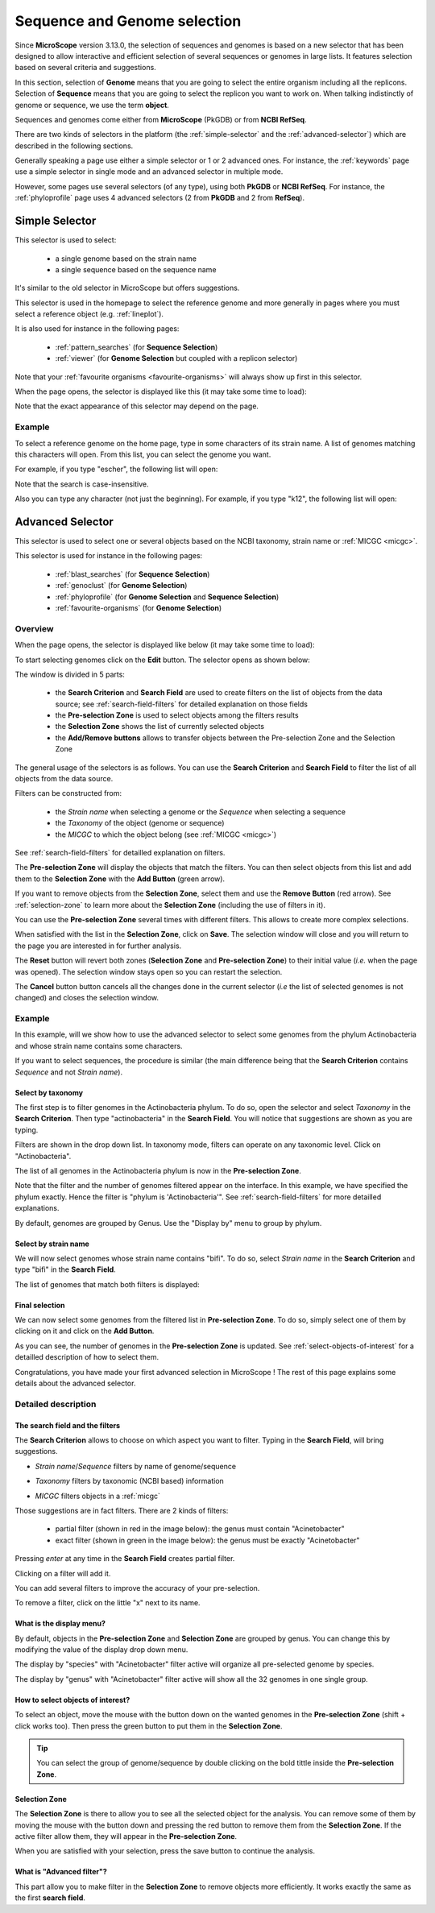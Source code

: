 .. _selector:

#############################
Sequence and Genome selection
#############################

Since **MicroScope** version 3.13.0, the selection of sequences and genomes is based on a new selector
that has been designed to allow interactive and efficient selection of several sequences or genomes
in large lists.
It features selection based on several criteria and suggestions.

In this section, selection of **Genome** means that you are going to select the entire organism including all the replicons.
Selection of **Sequence** means that you are going to select the replicon you want to work on.
When talking indistinctly of genome or sequence, we use the term **object**.

Sequences and genomes come either from **MicroScope** (PkGDB) or from **NCBI RefSeq**.

There are two kinds of selectors in the platform (the :ref:`simple-selector` and the :ref:`advanced-selector`) which are described in the following sections.

Generally speaking a page use either a simple selector or 1 or 2 advanced ones.
For instance, the :ref:`keywords` page use a simple selector in single mode and
an advanced selector in multiple mode.

However, some pages use several selectors (of any type), using both **PkGDB** or **NCBI RefSeq**.
For instance, the :ref:`phyloprofile` page uses 4 advanced selectors (2 from **PkGDB** and 2 from **RefSeq**).

.. _simple-selector:

***************
Simple Selector
***************

This selector is used to select:

  - a single genome based on the strain name
  - a single sequence based on the sequence name

It's similar to the old selector in MicroScope but offers suggestions.

This selector is used in the homepage to select the reference genome
and more generally in pages where you must select a reference object (e.g. :ref:`lineplot`).

It is also used for instance in the following pages:

  - :ref:`pattern_searches` (for **Sequence Selection**)
  - :ref:`viewer` (for **Genome Selection** but coupled with a replicon selector)

Note that your :ref:`favourite organisms <favourite-organisms>` will always
show up first in this selector.

When the page opens, the selector is displayed like this (it may take some time to load):

.. image:: img/simple_selector.png

Note that the exact appearance of this selector may depend on the page.

Example
=======

To select a reference genome on the home page,
type in some characters of its strain name.
A list of genomes matching this characters will open.
From this list, you can select the genome you want.

For example, if you type "escher", the following list will open:

.. image:: img/simple_selector_esche.png

Note that the search is case-insensitive.

Also you can type any character (not just the beginning).
For example, if you type "k12", the following list will open:

.. image:: img/simple_selector_k12.png

.. _advanced-selector:

*****************
Advanced Selector
*****************

This selector is used to select one or several objects based on the NCBI taxonomy, strain name or :ref:`MICGC <micgc>`.

This selector is used for instance in the following pages:

  - :ref:`blast_searches` (for **Sequence Selection**)
  - :ref:`genoclust` (for **Genome Selection**)
  - :ref:`phyloprofile` (for **Genome Selection** and **Sequence Selection**)
  - :ref:`favourite-organisms` (for **Genome Selection**)

Overview
========

When the page opens, the selector is displayed like below (it may take some time to load):

.. image:: img/selector_closed.png

To start selecting genomes click on the **Edit** button.
The selector opens as shown below:


.. image:: img/selector_partname.png

The window is divided in 5 parts:

  - the **Search Criterion** and **Search Field** are used to create filters on the list of objects from the data source; see :ref:`search-field-filters` for detailed explanation on those fields
  - the **Pre-selection Zone** is used to select objects among the filters results
  - the **Selection Zone** shows the list of currently selected objects
  - the **Add/Remove buttons** allows to transfer objects between the Pre-selection Zone and the Selection Zone

The general usage of the selectors is as follows.
You can use the **Search Criterion** and **Search Field** to filter
the list of all objects from the data source.

Filters can be constructed from:

 * the *Strain name* when selecting a genome or the *Sequence* when selecting a sequence
 * the *Taxonomy* of the object (genome or sequence)
 * the *MICGC* to which the object belong (see :ref:`MICGC <micgc>`)

See :ref:`search-field-filters` for detailled explanation on filters.

The **Pre-selection Zone** will display the objects that match the filters.
You can then select objects from this list and add them to the **Selection Zone** with the **Add Button** (green arrow).

If you want to remove objects from the **Selection Zone**, select them and use the **Remove Button** (red arrow).
See :ref:`selection-zone` to learn more about the **Selection Zone** (including the use of filters in it).

You can use the **Pre-selection Zone** several times with different filters.
This allows to create more complex selections.

When satisfied with the list in the **Selection Zone**, click on **Save**.
The selection window will close and you will return to the page you are interested in
for further analysis.

The **Reset** button will revert both zones (**Selection Zone** and **Pre-selection Zone**)
to their initial value (*i.e.* when the page was opened).
The selection window stays open so you can restart the selection.

The **Cancel** button button cancels all the changes done in the current selector
(*i.e* the list of selected genomes is not changed) and closes the selection window.

Example
=======

In this example, will we show how to use the advanced selector to select some genomes
from the phylum Actinobacteria and whose strain name contains some characters.

If you want to select sequences, the procedure is similar (the main difference being that the **Search Criterion** contains *Sequence* and not *Strain name*).

Select by taxonomy
------------------

The first step is to filter genomes in the Actinobacteria phylum.
To do so, open the selector and select *Taxonomy* in the **Search Criterion**.
Then type "actinobacteria" in the **Search Field**.
You will notice that suggestions are shown as you are typing.

.. image:: img/advanced-selector-select-actinobacteria.png

Filters are shown in the drop down list.
In taxonomy mode, filters can operate on any taxonomic level.
Click on "Actinobacteria".

The list of all genomes in the Actinobacteria phylum is now in the **Pre-selection Zone**. 

.. image:: img/advanced-selector-list-actinobacteria-genus.png

Note that the filter and the number of genomes filtered appear on the interface.
In this example, we have specified the phylum exactly.
Hence the filter is "phylum is 'Actinobacteria'".
See :ref:`search-field-filters` for more detailled explanations.

By default, genomes are grouped by Genus.
Use the "Display by" menu to group by phylum.

.. image:: img/advanced-selector-list-actinobacteria-phylum.png

Select by strain name
---------------------

We will now select genomes whose strain name contains "bifi".
To do so, select *Strain name* in the **Search Criterion** and type "bifi" in the **Search Field**.

.. image:: img/advanced-selector-select-bifi.png

The list of genomes that match both filters is displayed:

.. image:: img/advanced-selector-list-bifi.png

Final selection
---------------

We can now select some genomes from the filtered list in **Pre-selection Zone**.
To do so, simply select one of them by clicking on it and click on the **Add Button**.

.. image:: img/advanced-selector-selection.png

As you can see, the number of genomes in the **Pre-selection Zone** is updated.
See :ref:`select-objects-of-interest` for a detailled description of how to select them.

Congratulations, you have made your first advanced selection in MicroScope !
The rest of this page explains some details about the advanced selector.

Detailed description
====================

.. _search-field-filters:

The search field and the filters
--------------------------------

The **Search Criterion** allows to choose on which aspect you want to filter.
Typing in the **Search Field**, will bring suggestions.

* *Strain name*/*Sequence* filters by name of genome/sequence

  .. image:: img/selector_search.PNG

* *Taxonomy* filters by taxonomic (NCBI based) information

  .. image:: img/selector_search2.PNG

* *MICGC* filters objects in a :ref:`micgc`

Those suggestions are in fact filters.
There are 2 kinds of filters:

  - partial filter (shown in red in the image below): the genus must contain "Acinetobacter"
  - exact filter (shown in green in the image below): the genus must be exactly "Acinetobacter"

Pressing *enter* at any time in the **Search Field** creates partial filter.

.. image:: img/advanced_selector_search.png

Clicking on a filter will add it.

You can add several filters to improve the accuracy of your pre-selection.

To remove a filter, click on the little "x" next to its name.

What is the display menu?
-------------------------

By default, objects in the **Pre-selection Zone** and **Selection Zone** are grouped by genus.
You can change this by modifying the value of the display drop down menu.

.. image:: img/selector_display.PNG

The display by "species" with "Acinetobacter" filter active will organize all pre-selected genome by species.

.. image:: img/selector_display2.PNG

The display by "genus" with "Acinetobacter" filter active will show all the 32 genomes in one single group.

.. _select-objects-of-interest:

How to select objects of interest?
----------------------------------

To select an object, move the mouse with the button down on the wanted genomes in the **Pre-selection Zone** (shift + click works too).
Then press the green button to put them in the **Selection Zone**.


.. tip::
   You can select the group of genome/sequence by double clicking on the bold tittle inside the **Pre-selection Zone**.

.. _selection-zone:

Selection Zone
--------------

The **Selection Zone** is there to allow you to see all the selected object for the analysis.
You can remove some of them by moving the mouse with the button down and pressing the red button to remove them from the **Selection Zone**.
If the active filter allow them, they will appear in the **Pre-selection Zone**.

When you are satisfied with your selection, press the save button to continue the analysis.

What is "Advanced filter"?
--------------------------

This part allow you to make filter in the **Selection Zone** to remove objects more efficiently.
It works exactly the same as the first **search field**.
